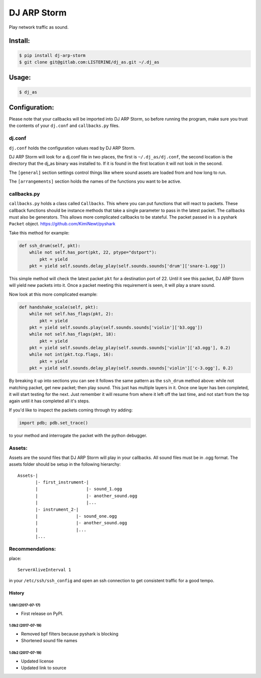 DJ ARP Storm
===============================

.. image:: https://img.shields.io/pypi/v/dj_arp_storm.svg
        :target: https://pypi.python.org/pypi/dj_arp_storm


Play network traffic as sound.


Install:
~~~~~~~~
.. code-block:: bash

    $ pip install dj-arp-storm
    $ git clone git@gitlab.com:LISTERINE/dj_as.git ~/.dj_as

Usage:
~~~~~~
.. code-block:: bash

    $ dj_as

Configuration:
~~~~~~~~~~~~~~

Please note that your callbacks will be imported into DJ ARP Storm, so before running the program, make sure you trust the contents of your ``dj.conf`` and ``callbacks.py`` files.

dj.conf 
^^^^^^^
``dj.conf`` holds the configuration values read by DJ ARP Storm.

DJ ARP Storm will look for a dj.conf file in two places, the first is ``~/.dj_as/dj.conf``, the second location is the directory that the dj_as binary was installed to. If it is found in the first location it will not look in the second.

The ``[general]`` section settings control things like where sound assets are loaded from and how long to run.

The ``[arrangements]`` section holds the names of the functions you want to be active.

callbacks.py
^^^^^^^^^^^^
``callbacks.py`` holds a class called ``Callbacks``. This where you can put functions that will react to packets. These callback functions should be instance methods that take a single parameter to pass in the latest packet. The callbacks must also be generators. This allows more complicated callbacks to be stateful. The packet passed in is a pyshark ``Packet`` object. https://github.com/KimiNewt/pyshark

Take this method for example:

.. code-block:: python

    def ssh_drum(self, pkt):
        while not self.has_port(pkt, 22, ptype="dstport"):
            pkt = yield
        pkt = yield self.sounds.delay_play(self.sounds.sounds['drum']['snare-1.ogg'])

This simple method will check the latest packet ``pkt`` for a destination port of 22. Until it see this packet, DJ ARP Storm will yield new packets into it. Once a packet meeting this requirement is seen, it will play a snare sound.

Now look at this more complicated example:

.. code-block:: python

    def handshake_scale(self, pkt):
        while not self.has_flags(pkt, 2):
            pkt = yield
        pkt = yield self.sounds.play(self.sounds.sounds['violin']['b3.ogg'])
        while not self.has_flags(pkt, 18):
            pkt = yield
        pkt = yield self.sounds.delay_play(self.sounds.sounds['violin']['a3.ogg'], 0.2)
        while not int(pkt.tcp.flags, 16):
            pkt = yield
        pkt = yield self.sounds.delay_play(self.sounds.sounds['violin']['c-3.ogg'], 0.2)

By breaking it up into sections you can see it follows the same pattern as the ``ssh_drum`` method above: while not matching packet, get new packet; then play sound. This just has multiple layers in it. Once one layer has ben completed, it will start testing for the next. Just remember it will resume from where it left off the last time, and not start from the top again until it has completed all it's steps.

If you'd like to inspect the packets coming through try adding:

.. code-block:: python

    import pdb; pdb.set_trace()

to your method and interrogate the packet with the python debugger.

Assets:
^^^^^^^
Assets are the sound files that DJ ARP Storm will play in your callbacks. All sound files must be in .ogg format. The assets folder should be setup in the following hierarchy:

::


    Assets-|
           |- first_instrument-|
           |                   |- sound_1.ogg
           |                   |- another_sound.ogg
           |                   |...
           |- instrument_2-|
           |               |- sound_one.ogg
           |               |- another_sound.ogg
           |               |...
           |...


Recommendations:
^^^^^^^^^^^^^^^^
place::

    ServerAliveInterval 1

in your ``/etc/ssh/ssh_config`` and open an ssh connection to get consistent traffic for a good tempo.


=======
History
=======

1.0b1 (2017-07-17)
------------------

* First release on PyPI.


1.0b2 (2017-07-19)
------------------

* Removed bpf filters because pyshark is blocking
* Shortened sound file names

1.0b2 (2017-07-19)
------------------

* Updated license
* Updated link to source


